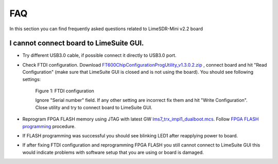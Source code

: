 FAQ
================

In this section you can find frequently asked questions related to LimeSDR-Mini v2.2 board

I cannot connect board to LimeSuite GUI. 
---------------------------------------- 

* Try different USB3.0 cable, if possible connect it directly to USB3.0 port.

* Check FTDI configuration. Download `FT600ChipConfigurationProgUtility_v1.3.0.2.zip <https://www.ftdichip.com/old2020/Support/Utilities/FT600ChipConfigurationProgUtility_v1.3.0.2.zip>`__ , connect board and hit "Read Configuration" (make sure that LimeSuite GUI is closed and is not using the board). You should see following settings:

    .. figure:: images/LimeSDR-Mini_v2.2_FAQ_FTDI_Config.png
        :width: 600
  
    Figure 1: FTDI configuration

    Ignore "Serial number" field. If any other setting are incorrect fix them and hit "Write Configuration". Close utility and try to connect board to LimeSuite GUI. 

* Reprogram FPGA FLASH memory using JTAG with latest GW `lms7_trx_impl1_dualboot.mcs <https://github.com/myriadrf/LimeSDR-Mini-v2_GW/blob/main/LimeSDR-Mini_bitstreams/lms7_trx_impl1_dualboot.mcs>`__. Follow `FPGA FLASH programming <https://limesdr-mini.myriadrf.org/documentation/jtag-programming#fpga-programming-using-lattice-diamond-software>`__ procedure.

* If FLASH programming was successful you should see blinking LED1 after reapplying power to board. 

* If after fixing FTDI configuration and reprogramming FPGA FLASH you still cannot connect to LimeSuite GUI this would indicate problems with software setup that you are using or board is damaged. 

